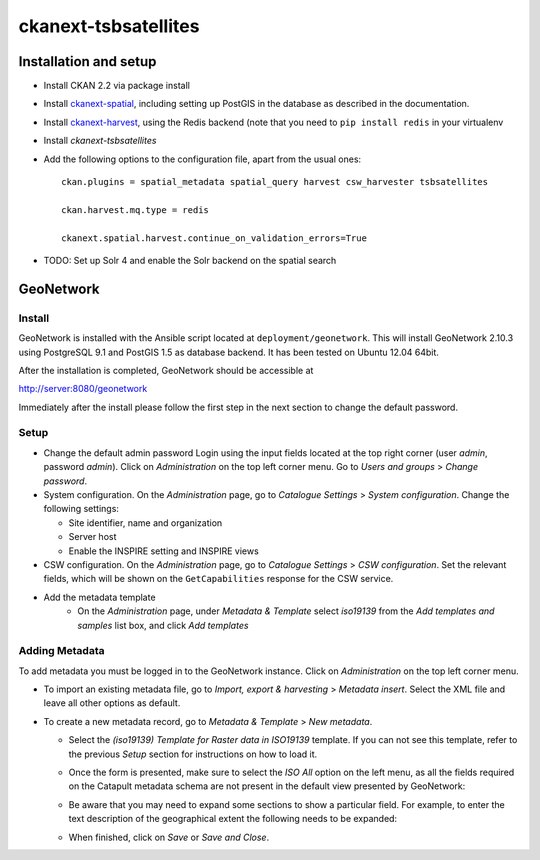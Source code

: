 =====================
ckanext-tsbsatellites
=====================

Installation and setup
======================

* Install CKAN 2.2 via package install

* Install `ckanext-spatial`_, including setting up PostGIS in the database
  as described in the documentation.

* Install `ckanext-harvest`_, using the Redis backend (note that you need to
  ``pip install redis`` in your virtualenv

* Install `ckanext-tsbsatellites`

* Add the following options to the configuration file, apart from the usual ones::

    ckan.plugins = spatial_metadata spatial_query harvest csw_harvester tsbsatellites

    ckan.harvest.mq.type = redis

    ckanext.spatial.harvest.continue_on_validation_errors=True

* TODO: Set up Solr 4 and enable the Solr backend on the spatial search

.. _ckanext-spatial: http://ckanext-spatial.readthedocs.org/en/latest/install.html
.. _ckanext-harvest: https://github.com/ckan/ckanext-harvest#installation


GeoNetwork
==========

Install
-------

GeoNetwork is installed with the Ansible script located at
``deployment/geonetwork``. This will install GeoNetwork 2.10.3 using
PostgreSQL 9.1 and PostGIS 1.5 as database backend. It has been tested on
Ubuntu 12.04 64bit.

After the installation is completed, GeoNetwork should be accessible at

http://server:8080/geonetwork

Immediately after the install please follow the first step in the next section
to change the default password.

Setup
-----

* Change the default admin password
  Login using the input fields located at the top right corner (user
  `admin`, password `admin`). Click on `Administration` on the top left corner
  menu. Go to `Users and groups` > `Change password`.

* System configuration. On the `Administration` page, go to `Catalogue Settings`
  > `System configuration`. Change the following settings:

  - Site identifier, name and organization
  - Server host
  - Enable the INSPIRE setting and INSPIRE views

* CSW configuration. On the `Administration` page, go to `Catalogue Settings`
  > `CSW configuration`. Set the relevant fields, which will be shown on the
  ``GetCapabilities`` response for the CSW service.

* Add the metadata template
    - On the `Administration` page, under `Metadata & Template` select
      `iso19139` from the `Add templates and samples` list box, and click
      `Add templates`


Adding Metadata
---------------

To add metadata you must be logged in to the GeoNetwork instance. Click on
`Administration` on the top left corner menu.

* To import an existing metadata file, go to `Import, export & harvesting` >
  `Metadata insert`. Select the XML file and leave all other options as
  default.

* To create a new metadata record, go to `Metadata & Template` >
  `New metadata`.

  - Select the `(iso19139) Template for Raster data in ISO19139` template.
    If you can not see this template, refer to the previous *Setup* section
    for instructions on how to load it.
  - Once the form is presented, make sure to select the `ISO All` option on
    the left menu, as all the fields required on the Catapult metadata
    schema are not present in the default view presented by GeoNetwork:

    .. image:: http://i.imgur.com/Ba9aBtp.png

  - Be aware that you may need to expand some sections to show a particular
    field. For example, to enter the text description of the geographical
    extent the following needs to be expanded:

    .. image:: http://i.imgur.com/mx8dQJu.png?1

  - When finished, click on `Save` or `Save and Close`.
